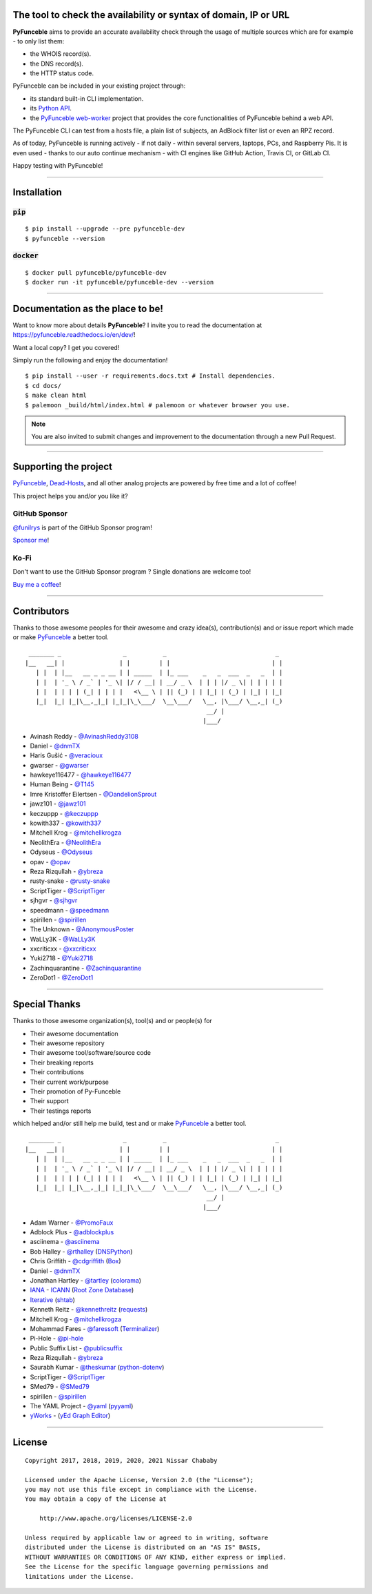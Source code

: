 .. image:: https://raw.githubusercontent.com/PyFunceble/logo/dev/Green/HD/RM.png

The tool to check the availability or syntax of domain, IP or URL
-----------------------------------------------------------------

.. image:: https://img.shields.io/badge/code%20style-black-000000.png
    :target: https://github.com/ambv/black
.. image:: https://coveralls.io/repos/github/funilrys/PyFunceble/badge.png?branch=dev
    :target: https://coveralls.io/github/funilrys/PyFunceble?branch=dev
.. image:: https://img.shields.io/github/license/funilrys/PyFunceble.png
    :target: https://github.com/funilrys/PyFunceble/blob/dev/LICENSE
.. image:: https://img.shields.io/pypi/v/pyfunceble-dev.png
    :target: https://pypi.org/project/pyfunceble-dev
.. image:: https://img.shields.io/github/issues/funilrys/PyFunceble.png
    :target: https://github.com/funilrys/PyFunceble/issues
.. image:: https://pepy.tech/badge/pyfunceble-dev
    :target: https://pepy.tech/project/pyfunceble-dev
.. image:: https://pepy.tech/badge/pyfunceble-dev/month
    :target: https://pepy.tech/project/pyfunceble-dev
.. image:: https://pepy.tech/badge/pyfunceble-dev/week
    :target: https://pepy.tech/project/pyfunceble-dev

**PyFunceble** aims to provide an accurate availability check through the usage
of multiple sources which are for example - to only list them:

- the WHOIS record(s).
- the DNS record(s).
- the HTTP status code.

PyFunceble can be included in your existing project through:

- its standard built-in CLI implementation.
- its `Python API`_.
- the `PyFunceble web-worker`_ project that provides the core functionalities
  of PyFunceble behind a web API.

The PyFunceble CLI can test from a hosts file, a plain list of subjects, an
AdBlock filter list or even an RPZ record.

As of today, PyFunceble is running actively - if not daily - within several
servers, laptops, PCs, and Raspberry Pis. It is even used - thanks to our
auto continue mechanism - with CI engines like GitHub Action, Travis CI, or
GitLab CI.

Happy testing with PyFunceble!

.. image:: https://github.com/PyFunceble/gifs/raw/dev/domain.gif
    :target: https://github.com/PyFunceble/gifs/raw/dev/domain.gif

.. _Python API: https://pyfunceble.readthedocs.io/en/dev/api/index.html
.. _PyFunceble web-worker: https://github.com/pyfunceble/web-worker


___________________________________________

Installation
------------

:code:`pip`
^^^^^^^^^^^

::

    $ pip install --upgrade --pre pyfunceble-dev
    $ pyfunceble --version

:code:`docker`
^^^^^^^^^^^^^^

::

    $ docker pull pyfunceble/pyfunceble-dev
    $ docker run -it pyfunceble/pyfunceble-dev --version

___________________________________________

Documentation as the place to be!
---------------------------------

Want to know more about details **PyFunceble**?
I invite you to read the documentation at https://pyfunceble.readthedocs.io/en/dev/!

Want a local copy? I get you covered!

Simply run the following and enjoy the documentation!

::

    $ pip install --user -r requirements.docs.txt # Install dependencies.
    $ cd docs/
    $ make clean html
    $ palemoon _build/html/index.html # palemoon or whatever browser you use.

.. note::
    You are also invited to submit changes and improvement to the documentation
    through a new Pull Request.

___________________________________________

Supporting the project
----------------------


`PyFunceble`_, `Dead-Hosts`_, and all other analog projects are powered by free
time and a lot of coffee!

This project helps you and/or you like it?

GitHub Sponsor
^^^^^^^^^^^^^^

`@funilrys`_ is part of the GitHub Sponsor program!

.. image:: https://github.com/PyFunceble/logo/raw/master/pyfunceble_github.png
    :target: https://github.com/sponsors/funilrys
    :height: 70px

`Sponsor me`_!

Ko-Fi
^^^^^

Don't want to use the GitHub Sponsor program ?
Single donations are welcome too!

.. image:: https://az743702.vo.msecnd.net/cdn/kofi3.png
    :target: https://ko-fi.com/V7V3EH2Y
    :height: 70px

`Buy me a coffee`_!

___________________________________________

Contributors
------------

Thanks to those awesome peoples for their awesome and crazy idea(s),
contribution(s) and or issue report which made or make `PyFunceble`_ a better tool.

::

    _______ _                 _          _                              _
   |__   __| |               | |        | |                            | |
      | |  | |__   __ _ _ __ | | _____  | |_ ___    _   _  ___  _   _  | |
      | |  | '_ \ / _` | '_ \| |/ / __| | __/ _ \  | | | |/ _ \| | | | | |
      | |  | | | | (_| | | | |   <\__ \ | || (_) | | |_| | (_) | |_| | |_|
      |_|  |_| |_|\__,_|_| |_|_|\_\___/  \__\___/   \__, |\___/ \__,_| (_)
                                                     __/ |
                                                    |___/

-   Avinash Reddy - `@AvinashReddy3108`_
-   Daniel - `@dnmTX`_
-   Haris Gušić - `@veracioux`_
-   gwarser - `@gwarser`_
-   hawkeye116477 - `@hawkeye116477`_
-   Human Being - `@T145`_
-   Imre Kristoffer Eilertsen - `@DandelionSprout`_
-   jawz101 - `@jawz101`_
-   keczuppp - `@keczuppp`_
-   kowith337 - `@kowith337`_
-   Mitchell Krog - `@mitchellkrogza`_
-   NeolithEra - `@NeolithEra`_
-   Odyseus - `@Odyseus`_
-   opav - `@opav`_
-   Reza Rizqullah - `@ybreza`_
-   rusty-snake - `@rusty-snake`_
-   ScriptTiger - `@ScriptTiger`_
-   sjhgvr - `@sjhgvr`_
-   speedmann - `@speedmann`_
-   spirillen - `@spirillen`_
-   The Unknown - `@AnonymousPoster`_
-   WaLLy3K - `@WaLLy3K`_
-   xxcriticxx - `@xxcriticxx`_
-   Yuki2718 - `@Yuki2718`_
-   Zachinquarantine - `@Zachinquarantine`_
-   ZeroDot1 - `@ZeroDot1`_

___________________________________________

Special Thanks
--------------

Thanks to those awesome organization(s), tool(s) and or people(s) for

*   Their awesome documentation
*   Their awesome repository
*   Their awesome tool/software/source code
*   Their breaking reports
*   Their contributions
*   Their current work/purpose
*   Their promotion of Py-Funceble
*   Their support
*   Their testings reports

which helped and/or still help me build, test and or make `PyFunceble`_ a better tool.

::

     _______ _                 _          _                              _
    |__   __| |               | |        | |                            | |
       | |  | |__   __ _ _ __ | | _____  | |_ ___    _   _  ___  _   _  | |
       | |  | '_ \ / _` | '_ \| |/ / __| | __/ _ \  | | | |/ _ \| | | | | |
       | |  | | | | (_| | | | |   <\__ \ | || (_) | | |_| | (_) | |_| | |_|
       |_|  |_| |_|\__,_|_| |_|_|\_\___/  \__\___/   \__, |\___/ \__,_| (_)
                                                      __/ |
                                                     |___/

-   Adam Warner - `@PromoFaux`_
-   Adblock Plus - `@adblockplus`_
-   asciinema - `@asciinema`_
-   Bob Halley - `@rthalley`_ (`DNSPython`_)
-   Chris Griffith - `@cdgriffith`_ (`Box`_)
-   Daniel - `@dnmTX`_
-   Jonathan Hartley - `@tartley`_ (`colorama`_)
-   `IANA`_ - `ICANN`_ (`Root Zone Database`_)
-   `Iterative`_ (`shtab`_)
-   Kenneth Reitz - `@kennethreitz`_ (`requests`_)
-   Mitchell Krog - `@mitchellkrogza`_
-   Mohammad Fares - `@faressoft`_ (`Terminalizer`_)
-   Pi-Hole - `@pi-hole`_
-   Public Suffix List - `@publicsuffix`_
-   Reza Rizqullah - `@ybreza`_
-   Saurabh Kumar - `@theskumar`_ (`python-dotenv`_)
-   ScriptTiger - `@ScriptTiger`_
-   SMed79 - `@SMed79`_
-   spirillen - `@spirillen`_
-   The YAML Project - `@yaml`_ (`pyyaml`_)
-   `yWorks`_ - (`yEd Graph Editor`_)

___________________________________________

License
-------
::

    Copyright 2017, 2018, 2019, 2020, 2021 Nissar Chababy

    Licensed under the Apache License, Version 2.0 (the "License");
    you may not use this file except in compliance with the License.
    You may obtain a copy of the License at

        http://www.apache.org/licenses/LICENSE-2.0

    Unless required by applicable law or agreed to in writing, software
    distributed under the License is distributed on an "AS IS" BASIS,
    WITHOUT WARRANTIES OR CONDITIONS OF ANY KIND, either express or implied.
    See the License for the specific language governing permissions and
    limitations under the License.

.. _Box: https://github.com/cdgriffith/Box
.. _colorama: https://github.com/tartley/colorama
.. _Dead-Hosts: https://github.com/dead-hosts
.. _DNSPython: https://github.com/rthalley/dnspython
.. _Funceble: https://github.com/funilrys/funceble
.. _IANA: https://www.iana.org/
.. _ICANN: https://www.icann.org/
.. _Iterative: https://github.com/iterative
.. _PyFunceble: https://github.com/funilrys/PyFunceble
.. _python-dotenv: https://github.com/theskumar/python-dotenv
.. _pyyaml: https://github.com/yaml/pyyaml
.. _requests: https://github.com/kennethreitz/requests
.. _Root Zone Database: https://www.iana.org/domains/root/db
.. _shtab: https://github.com/iterative/shtab
.. _Terminalizer: https://github.com/faressoft/terminalizer
.. _yEd Graph Editor: https://www.yworks.com/products/yed
.. _yWorks: https://www.yworks.com/company

.. _@adblockplus: https://github.com/adblockplus
.. _@AnonymousPoster: https://www.mypdns.org/p/AnonymousPoster/
.. _@asciinema: https://github.com/asciinema
.. _@AvinashReddy3108: https://github.com/AvinashReddy3108
.. _@cdgriffith: https://github.com/cdgriffith
.. _@DandelionSprout: https://github.com/DandelionSprout
.. _@dnmTX: https://github.com/dnmTX
.. _@faressoft: https://github.com/faressoft
.. _@funilrys: https://github.com/funilrys
.. _@gwarser: https://github.com/gwarser
.. _@hawkeye116477: https://github.com/hawkeye116477
.. _@jawz101: https://github.com/jawz101
.. _@keczuppp: https://github.com/keczuppp
.. _@kennethreitz: https://github.com/kennethreitz
.. _@kowith337: https://github.com/kowith337
.. _@mitchellkrogza: https://github.com/mitchellkrogza
.. _@NeolithEra: https://github.com/NeolithEra
.. _@Odyseus: https://github.com/Odyseus
.. _@opav: https://github.com/opav
.. _@pi-hole: https://github.com/pi-hole/pi-hole
.. _@PromoFaux: https://github.com/PromoFaux
.. _@publicsuffix: https://github.com/publicsuffix
.. _@rthalley: https://github.com/rthalley
.. _@rusty-snake: https://github.com/rusty-snake
.. _@ScriptTiger: https://github.com/ScriptTiger
.. _@sjhgvr: https://github.com/sjhgvr
.. _@SMed79: https://github.com/SMed79
.. _@speedmann: https://github.com/speedmann
.. _@spirillen: https://www.mypdns.org/p/Spirillen/
.. _@T145: https://github.com/T145
.. _@tartley: https://github.com/tartley
.. _@theskumar: https://github.com/theskumar
.. _@veracioux: https://github.com/veracioux
.. _@Wally3K: https://github.com/WaLLy3K
.. _@xxcriticxx: https://github.com/xxcriticxx
.. _@yaml: https://github.com/yaml
.. _@ybreza: https://github.com/ybreza
.. _@Yuki2718: https://github.com/Yuki2718
.. _@Zachinquarantine: https://github.com/Zachinquarantine
.. _@ZeroDot1: https://github.com/ZeroDot1

.. _documentation for more GIF: https://pyfunceble.readthedocs.io/en/dev/in-action.html
.. _Sponsor me: https://github.com/sponsors/funilrys
.. _Buy me a coffee: https://ko-fi.com/V7V3EH2Y
